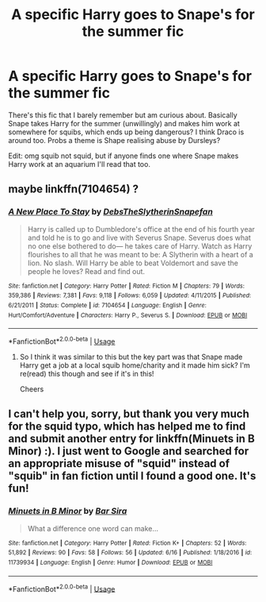 #+TITLE: A specific Harry goes to Snape's for the summer fic

* A specific Harry goes to Snape's for the summer fic
:PROPERTIES:
:Author: anomalois
:Score: 4
:DateUnix: 1593272450.0
:DateShort: 2020-Jun-27
:FlairText: What's That Fic?
:END:
There's this fic that I barely remember but am curious about. Basically Snape takes Harry for the summer (unwillingly) and makes him work at somewhere for squibs, which ends up being dangerous? I think Draco is around too. Probs a theme is Shape realising abuse by Dursleys?

Edit: omg squib not squid, but if anyone finds one where Snape makes Harry work at an aquarium I'll read that too.


** maybe linkffn(7104654) ?
:PROPERTIES:
:Author: iheartlucius
:Score: 1
:DateUnix: 1593276025.0
:DateShort: 2020-Jun-27
:END:

*** [[https://www.fanfiction.net/s/7104654/1/][*/A New Place To Stay/*]] by [[https://www.fanfiction.net/u/1304480/DebsTheSlytherinSnapefan][/DebsTheSlytherinSnapefan/]]

#+begin_quote
  Harry is called up to Dumbledore's office at the end of his fourth year and told he is to go and live with Severus Snape. Severus does what no one else bothered to do― he takes care of Harry. Watch as Harry flourishes to all that he was meant to be: A Slytherin with a heart of a lion. No slash. Will Harry be able to beat Voldemort and save the people he loves? Read and find out.
#+end_quote

^{/Site/:} ^{fanfiction.net} ^{*|*} ^{/Category/:} ^{Harry} ^{Potter} ^{*|*} ^{/Rated/:} ^{Fiction} ^{M} ^{*|*} ^{/Chapters/:} ^{79} ^{*|*} ^{/Words/:} ^{359,386} ^{*|*} ^{/Reviews/:} ^{7,381} ^{*|*} ^{/Favs/:} ^{9,118} ^{*|*} ^{/Follows/:} ^{6,059} ^{*|*} ^{/Updated/:} ^{4/11/2015} ^{*|*} ^{/Published/:} ^{6/21/2011} ^{*|*} ^{/Status/:} ^{Complete} ^{*|*} ^{/id/:} ^{7104654} ^{*|*} ^{/Language/:} ^{English} ^{*|*} ^{/Genre/:} ^{Hurt/Comfort/Adventure} ^{*|*} ^{/Characters/:} ^{Harry} ^{P.,} ^{Severus} ^{S.} ^{*|*} ^{/Download/:} ^{[[http://www.ff2ebook.com/old/ffn-bot/index.php?id=7104654&source=ff&filetype=epub][EPUB]]} ^{or} ^{[[http://www.ff2ebook.com/old/ffn-bot/index.php?id=7104654&source=ff&filetype=mobi][MOBI]]}

--------------

*FanfictionBot*^{2.0.0-beta} | [[https://github.com/tusing/reddit-ffn-bot/wiki/Usage][Usage]]
:PROPERTIES:
:Author: FanfictionBot
:Score: 1
:DateUnix: 1593276044.0
:DateShort: 2020-Jun-27
:END:

**** So I think it was similar to this but the key part was that Snape made Harry get a job at a local squib home/charity and it made him sick? I'm re(read) this though and see if it's in this!

Cheers
:PROPERTIES:
:Author: anomalois
:Score: 1
:DateUnix: 1593276211.0
:DateShort: 2020-Jun-27
:END:


** I can't help you, sorry, but thank you very much for the squid typo, which has helped me to find and submit another entry for linkffn(Minuets in B Minor) :). I just went to Google and searched for an appropriate misuse of "squid" instead of "squib" in fan fiction until I found a good one. It's fun!
:PROPERTIES:
:Author: thrawnca
:Score: 1
:DateUnix: 1593295919.0
:DateShort: 2020-Jun-28
:END:

*** [[https://www.fanfiction.net/s/11739934/1/][*/Minuets in B Minor/*]] by [[https://www.fanfiction.net/u/1304534/Bar-Sira][/Bar Sira/]]

#+begin_quote
  What a difference one word can make...
#+end_quote

^{/Site/:} ^{fanfiction.net} ^{*|*} ^{/Category/:} ^{Harry} ^{Potter} ^{*|*} ^{/Rated/:} ^{Fiction} ^{K+} ^{*|*} ^{/Chapters/:} ^{52} ^{*|*} ^{/Words/:} ^{51,892} ^{*|*} ^{/Reviews/:} ^{90} ^{*|*} ^{/Favs/:} ^{58} ^{*|*} ^{/Follows/:} ^{56} ^{*|*} ^{/Updated/:} ^{6/16} ^{*|*} ^{/Published/:} ^{1/18/2016} ^{*|*} ^{/id/:} ^{11739934} ^{*|*} ^{/Language/:} ^{English} ^{*|*} ^{/Genre/:} ^{Humor} ^{*|*} ^{/Download/:} ^{[[http://www.ff2ebook.com/old/ffn-bot/index.php?id=11739934&source=ff&filetype=epub][EPUB]]} ^{or} ^{[[http://www.ff2ebook.com/old/ffn-bot/index.php?id=11739934&source=ff&filetype=mobi][MOBI]]}

--------------

*FanfictionBot*^{2.0.0-beta} | [[https://github.com/tusing/reddit-ffn-bot/wiki/Usage][Usage]]
:PROPERTIES:
:Author: FanfictionBot
:Score: 1
:DateUnix: 1593295937.0
:DateShort: 2020-Jun-28
:END:
